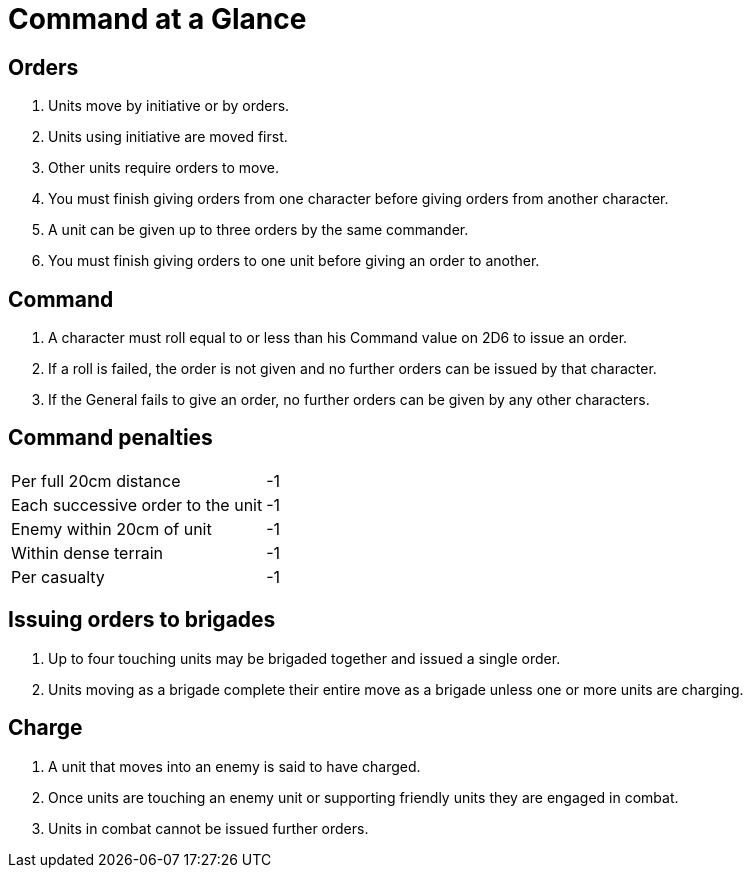 = Command at a Glance

== Orders

. Units move by initiative or by orders.
. Units using initiative are moved first.
. Other units require orders to move.
. You must finish giving orders from one character before giving orders from
  another character.
. A unit can be given up to three orders by the same commander.
. You must finish giving orders to one unit before giving an order to another.

== Command
. A character must roll equal to or less than his Command value on 2D6 to issue
  an order.
. If a roll is failed, the order is not given and no further orders can be issued by
  that character.
. If the General fails to give an order, no further orders can be given by
  any other characters.

== Command penalties

|===
|Per full 20cm distance            | -1
|Each successive order to the unit | -1
|Enemy within 20cm of unit         | -1
|Within dense terrain              | -1
|Per casualty                      | -1
|===

== Issuing orders to brigades

. Up to four touching units may be brigaded together and issued a single order.
. Units moving as a brigade complete their entire move as a brigade unless one
  or more units are charging.

== Charge
. A unit that moves into an enemy is said to have charged.
. Once units are touching an enemy unit or supporting friendly units they are
  engaged in combat.
. Units in combat cannot be issued further orders.
